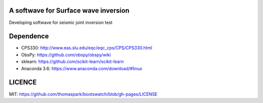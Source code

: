 A softwave for Surface wave inversion 
======================================

Developing softwave for seismic joint inversion
test

Dependence
==========
- CPS330: http://www.eas.slu.edu/eqc/eqc_cps/CPS/CPS330.html

- ObsPy: https://github.com/obspy/obspy/wiki

- sklearn: https://github.com/scikit-learn/scikit-learn

- Anaconda 3.6: https://www.anaconda.com/download/#linux

LICENCE
=======
MIT: https://github.com/thomaspark/bootswatch/blob/gh-pages/LICENSE
